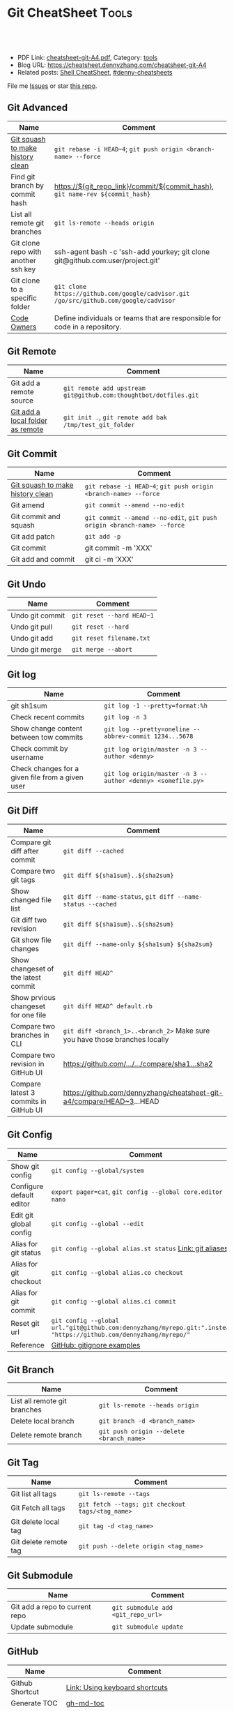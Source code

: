 * Git CheatSheet                                                      :Tools:
:PROPERTIES:
:type:     tool
:export_file_name: cheatsheet-git-A4.pdf
:END:

#+BEGIN_HTML
<a href="https://github.com/dennyzhang/cheatsheet-git-A4"><img align="right" width="200" height="183" src="https://www.dennyzhang.com/wp-content/uploads/denny/watermark/github.png" /></a>
<div id="the whole thing" style="overflow: hidden;">
<div style="float: left; padding: 5px"> <a href="https://www.linkedin.com/in/dennyzhang001"><img src="https://www.dennyzhang.com/wp-content/uploads/sns/linkedin.png" alt="linkedin" /></a></div>
<div style="float: left; padding: 5px"><a href="https://github.com/dennyzhang"><img src="https://www.dennyzhang.com/wp-content/uploads/sns/github.png" alt="github" /></a></div>
<div style="float: left; padding: 5px"><a href="https://www.dennyzhang.com/slack" target="_blank" rel="nofollow"><img src="https://www.dennyzhang.com/wp-content/uploads/sns/slack.png" alt="slack"/></a></div>
</div>

<br/><br/>
<a href="http://makeapullrequest.com" target="_blank" rel="nofollow"><img src="https://img.shields.io/badge/PRs-welcome-brightgreen.svg" alt="PRs Welcome"/></a>
#+END_HTML

- PDF Link: [[https://github.com/dennyzhang/cheatsheet-git-A4/blob/master/cheatsheet-git-A4.pdf][cheatsheet-git-A4.pdf]], Category: [[https://cheatsheet.dennyzhang.com/category/tools/][tools]]
- Blog URL: https://cheatsheet.dennyzhang.com/cheatsheet-git-A4
- Related posts: [[https://cheatsheet.dennyzhang.com/cheatsheet-shell-A4][Shell CheatSheet]], [[https://github.com/topics/denny-cheatsheets][#denny-cheatsheets]]

File me [[https://github.com/dennyzhang/cheatsheet-git-A4/issues][Issues]] or star [[https://github.com/dennyzhang/cheatsheet-git-A4][this repo]].
** Git Advanced
| Name                                | Comment                                                                               |
|-------------------------------------+---------------------------------------------------------------------------------------|
| [[https://github.com/todotxt/todo.txt-android/wiki/Squash-All-Commits-Related-to-a-Single-Issue-into-a-Single-Commit][Git squash to make history clean]]    | =git rebase -i HEAD~4=; =git push origin <branch-name> --force=                       |
| Find git branch by commit hash      | https://${git_repo_link}/commit/${commit_hash}, =git name-rev ${commit_hash}=         |
| List all remote git branches        | =git ls-remote --heads origin=                                                        |
| Git clone repo with another ssh key | ssh-agent bash -c 'ssh-add yourkey; git clone git@github.com:user/project.git'        |
| Git clone to a specific folder      | =git clone https://github.com/google/cadvisor.git /go/src/github.com/google/cadvisor= |
| [[https://docs.gitlab.com/ee/user/project/code_owners.html][Code Owners]]                         | Define individuals or teams that are responsible for code in a repository.            |

** Git Remote
| Name                             | Comment                                                          |
|----------------------------------+------------------------------------------------------------------|
| Git add a remote source          | =git remote add upstream git@github.com:thoughtbot/dotfiles.git= |
| [[https://stackoverflow.com/questions/10603671/how-to-add-a-local-repo-and-treat-it-as-a-remote-repo][Git add a local folder as remote]] | =git init .=, =git remote add bak /tmp/test_git_folder=          |

** Git Commit
| Name                             | Comment                                                                 |
|----------------------------------+-------------------------------------------------------------------------|
| [[https://github.com/todotxt/todo.txt-android/wiki/Squash-All-Commits-Related-to-a-Single-Issue-into-a-Single-Commit][Git squash to make history clean]] | =git rebase -i HEAD~4=; =git push origin <branch-name> --force=         |
| Git amend                        | =git commit --amend --no-edit=                                          |
| Git commit and squash            | =git commit --amend --no-edit=, =git push origin <branch-name> --force= |
| Git add patch                    | =git add -p=                                                            |
| Git commit                       | git commit -m 'XXX'                                                     |
| Git add and commit               | git ci -m 'XXX'                                                         |

[[https://cheatsheet.dennyzhang.com/cheatsheet-git-A4][https://raw.githubusercontent.com/dennyzhang/cheatsheet-git-A4/master/git-concept.png]]
** Git Undo
| Name            | Comment                   |
|-----------------+---------------------------|
| Undo git commit | =git reset --hard HEAD~1= |
| Undo git pull   | =git reset --hard=        |
| Undo git add    | =git reset filename.txt=  |
| Undo git merge  | =git merge --abort=       |
** Git log
| Name                                             | Comment                                                     |
|--------------------------------------------------+-------------------------------------------------------------|
| git sh1sum                                       | =git log -1 --pretty=format:%h=                             |
| Check recent commits                             | =git log -n 3=                                              |
| Show change content between tow commits          | =git log --pretty=oneline --abbrev-commit 1234...5678=      |
| Check commit by username                         | =git log origin/master -n 3 --author <denny>=               |
| Check changes for a given file from a given user | =git log origin/master -n 3 --author <denny> <somefile.py>= |
** Git Diff
| Name                                  | Comment                                                                     |
|---------------------------------------+-----------------------------------------------------------------------------|
| Compare git diff after commit         | =git diff --cached=                                                         |
| Compare two git tags                  | =git diff ${sha1sum}..${sha2sum}=                                           |
| Show changed file list                | =git diff --name-status=, =git diff --name-status --cached=                 |
| Git diff two revision                 | =git diff ${sha1sum}..${sha2sum}=                                           |
| Git show file changes                 | =git diff --name-only ${sha1sum} ${sha2sum}=                                |
| Show changeset of the latest commit   | =git diff HEAD^=                                                            |
| Show prvious changeset for one file   | =git diff HEAD^ default.rb=                                                 |
| Compare two branches in CLI           | =git diff <branch_1>..<branch_2>= Make sure you have those branches locally |
| Compare two revision in GitHub UI     | [[https://www.dennyzhang.com/github_wiki#sec-1-4][https://github.com/.../.../compare/sha1...sha2]]                              |
| Compare latest 3 commits in GitHub UI | https://github.com/dennyzhang/cheatsheet-git-a4/compare/HEAD~3...HEAD       |
#+BEGIN_HTML
<a href="https://cheatsheet.dennyzhang.com"><img align="right" width="185" height="37" src="https://raw.githubusercontent.com/dennyzhang/cheatsheet.dennyzhang.com/master/images/cheatsheet_dns.png"></a>
#+END_HTML
** Git Config
| Name                     | Comment                                                                                                             |
|--------------------------+---------------------------------------------------------------------------------------------------------------------|
| Show git config          | =git config --global/system=                                                                                        |
| Configure default editor | =export pager=cat=, =git config --global core.editor nano=                                                          |
| Edit git global config   | =git config --global --edit=                                                                                        |
| Alias for git status     | =git config --global alias.st status= [[https://git-scm.com/book/en/v2/Git-Basics-Git-Aliases][Link: git aliases]]                                                             |
| Alias for git checkout   | =git config --global alias.co checkout=                                                                             |
| Alias for git commit     | =git config --global alias.ci commit=                                                                               |
| Reset git url            | =git config --global url."git@github.com:dennyzhang/myrepo.git:".insteadOf "https://github.com/dennyzhang/myrepo/"= |
| Reference                | [[https://github.com/github/gitignore][GitHub: gitignore examples]]                                                                                          |
** Git Branch
| Name                         | Comment                                  |
|------------------------------+------------------------------------------|
| List all remote git branches | =git ls-remote --heads origin=           |
| Delete local branch          | =git branch -d <branch_name>=            |
| Delete remote branch         | =git push origin --delete <branch_name>= |
** Git Tag
| Name                  | Comment                                          |
|-----------------------+--------------------------------------------------|
| Git list all tags     | =git ls-remote --tags=                           |
| Git Fetch all tags    | =git fetch --tags; git checkout tags/<tag_name>= |
| Git delete local tag  | =git tag -d <tag_name>=                          |
| Git delete remote tag | =git push --delete origin <tag_name>=            |
** Git Submodule
| Name                           | Comment                            |
|--------------------------------+------------------------------------|
| Git add a repo to current repo | =git submodule add <git_repo_url>= |
| Update submodule               | =git submodule update=             |
** GitHub
| Name            | Comment                                                       |
|-----------------+---------------------------------------------------------------|
| Github Shortcut | [[https://help.github.com/articles/using-keyboard-shortcuts][Link: Using keyboard shortcuts]]                                |
| Generate TOC    | [[https://www.dennyzhang.com/github_wiki#sec-1-2][gh-md-toc]]                                                     |
| Reference       | [[https://www.dennyzhang.com/github_wiki#sec-1-3][link: generate link for code block]], [[https://www.dennyzhang.com/github_wiki#sec-1-1][link: git clone wiki repo]] |
** More Resources
https://github.com/git-tips/tips

License: Code is licensed under [[https://www.dennyzhang.com/wp-content/mit_license.txt][MIT License]].

#+BEGIN_HTML
<a href="https://cheatsheet.dennyzhang.com"><img align="right" width="201" height="268" src="https://raw.githubusercontent.com/USDevOps/mywechat-slack-group/master/images/denny_201706.png"></a>
<a href="https://cheatsheet.dennyzhang.com"><img align="right" src="https://raw.githubusercontent.com/dennyzhang/cheatsheet.dennyzhang.com/master/images/cheatsheet_dns.png"></a>

<a href="https://www.linkedin.com/in/dennyzhang001"><img align="bottom" src="https://www.dennyzhang.com/wp-content/uploads/sns/linkedin.png" alt="linkedin" /></a>
<a href="https://github.com/dennyzhang"><img align="bottom"src="https://www.dennyzhang.com/wp-content/uploads/sns/github.png" alt="github" /></a>
<a href="https://www.dennyzhang.com/slack" target="_blank" rel="nofollow"><img align="bottom" src="https://www.dennyzhang.com/wp-content/uploads/sns/slack.png" alt="slack"/></a>
#+END_HTML
* org-mode configuration                                           :noexport:
#+STARTUP: overview customtime noalign logdone showall
#+DESCRIPTION:
#+KEYWORDS:
#+LATEX_HEADER: \usepackage[margin=0.6in]{geometry}
#+LaTeX_CLASS_OPTIONS: [8pt]
#+LATEX_HEADER: \usepackage[english]{babel}
#+LATEX_HEADER: \usepackage{lastpage}
#+LATEX_HEADER: \usepackage{fancyhdr}
#+LATEX_HEADER: \pagestyle{fancy}
#+LATEX_HEADER: \fancyhf{}
#+LATEX_HEADER: \rhead{Updated: \today}
#+LATEX_HEADER: \rfoot{\thepage\ of \pageref{LastPage}}
#+LATEX_HEADER: \lfoot{\href{https://github.com/dennyzhang/cheatsheet-git-A4}{GitHub: https://github.com/dennyzhang/cheatsheet-git-A4}}
#+LATEX_HEADER: \lhead{\href{https://cheatsheet.dennyzhang.com/cheatsheet-git-A4}{Blog URL: https://cheatsheet.dennyzhang.com/cheatsheet-git-A4}}
#+AUTHOR: Denny Zhang
#+EMAIL:  denny@dennyzhang.com
#+TAGS: noexport(n)
#+PRIORITIES: A D C
#+OPTIONS:   H:3 num:t toc:nil \n:nil @:t ::t |:t ^:t -:t f:t *:t <:t
#+OPTIONS:   TeX:t LaTeX:nil skip:nil d:nil todo:t pri:nil tags:not-in-toc
#+EXPORT_EXCLUDE_TAGS: exclude noexport
#+SEQ_TODO: TODO HALF ASSIGN | DONE BYPASS DELEGATE CANCELED DEFERRED
#+LINK_UP:
#+LINK_HOME:
* #  --8<-------------------------- separator ------------------------>8-- :noexport:
* DONE Github coveralls support traivs.ci python project           :noexport:
  CLOSED: [2017-09-13 Wed 16:56]
https://coveralls.zendesk.com/hc/en-us/articles/201342869-Python
http://levibostian.com/blog/python-code-coverage-and-coveralls-io/
https://github.com/coveralls-clients/coveralls-python
https://earldouglas.com/posts/python-ci.html
http://blog.pythonity.com/coveralls-with-travis-ci-tox-pytest.html
https://vevurka.github.io/dsp17/git/quality/django/python/travis_ci_frisor/
http://levibostian.com/blog/python-code-coverage-and-coveralls-io/
#+BEGIN_EXAMPLE
Coveralls

Coveralls is a hosted analysis tool, providing statistics about your code coverage.

Configuring your Travis CI build to send results to Coveralls always follows the same pattern:

Add your repository to Coveralls.
Configure your build to install the Coveralls library for the programming language you're using.
Add Coveralls to your test suite.
If you're using Travis CI for private repos, add service_name: travis-pro to your .coveralls.yml.
We'll show you how to do this for Ruby in the following example.
#+END_EXAMPLE
* DONE github: integrate docker auto build with dockerfile         :noexport:
  CLOSED: [2017-09-13 Wed 18:49]
https://hub.docker.com/r/niccokunzmann/dockerhub-build-status-image/
https://github.com/badges/shields/issues/886
* git                                           :noexport:IMPORTANT:Personal:
| Item                          | Comment                                                        |
|-------------------------------+----------------------------------------------------------------|
| man 7 gittutorial             | man page for git tutorial                                      |
| gitk                          | git repository browser; sudo apt-get install gitk              |
| github保存密码                | git config remote.origin.url git@github.com:xiaozibao/test.git |
| git change url of remote repo | git remote set-url origin git://new.url.here                   |

- command list
| Item                                | Comment                                                         |
|-------------------------------------+-----------------------------------------------------------------|
| 撤销本地修改                        | git checkout dirname *.txt                                      |
| 撤销最近一次提交　                  | git revert --no-commit head                                     |
| git revert last change              | git reset --soft HEAD^                                          |
| revert a faulty branch merge        | 789a4e8a3b436050082db5747762158aaca00a27                        |
|-------------------------------------+-----------------------------------------------------------------|
| 创建一个本地branch                  | git branch denny                                                |
| 删除一个本地branch                  | git branch -d denny                                             |
| 把本地新创建的branch push到server   | git push origin <branchname>                                    |
| 删除server一个branch                | git push origin --delete <branchName>                           |
| 合并branch                          | git merge <branchname>                                          |
| 查看某个check-in的修改              | git diff  ed3563a9538a183cb1e545458691ea6f626db898              |
| git checkout file of given revision | git checkout 4d1c375e281627a7ea45b0b3abad08af51927851 server.py |

- git branch
| git                          | svn                            | comment                               |
|------------------------------+--------------------------------+---------------------------------------|
| git branch branch            | svn copy http://... http://... | BRANCHING                             |
| git checkout branch          | svn switch http://...          |                                       |
| git branch                   | svn list http://.../           |                                       |
| git checkout rev             | svn update -r rev              |                                       |
| git checkout prevbranch      | svn update                     |                                       |
| git checkout path            |                                | Restore a file from the last revision |
| git merge branch             |                                |                                       |
| git push -u origin dev       |                                | push a local branch to server         |

- git & svn
| git                                            | svn                            | Comment                               |
|------------------------------------------------+--------------------------------+---------------------------------------|
| git show HEAD~2                                |                                |                                       |
| git clone url                                  | svn checkout url               |                                       |
| git pull                                       | svn update                     |                                       |
| git tag -a sandbox-v2 -m "sandbox v2"          | svn copy http://... http://... |                                       |
| git tag -l                                     | svn list http://.../           | list local tags                       |
| git push --tags                                |                                | push tag                              |
| git show tag                                   | svn log --limit 1 http://...   |                                       |
| git init                                       |                                | initialize the repository             |
| git add .                                      |                                | add all files under current directory |
| git show rev:path/to/file                      |                                |                                       |
| git blame path/to/file                         |                                |                                       |
| git diff rev path                              | svn diff -rrev path            |                                       |
** TODO git clone出来的,没有branch list
** TODO 生成补丁（patch）,把补丁发送给主开发者
** TODO git misc stuff                                             :noexport:
*** TODO git svn fetch failed
**** console shot                                                  :noexport:
#+BEGIN_EXAMPLE
Item is not readable: Item is not readable at /usr/lib/git-core/git-svn line 1702
#+END_EXAMPLE
*** TODO git generate diff in svn format                 :IMPORTANT:noexport:
**** email from Ming
#+BEGIN_EXAMPLE
Hang already used pos-review to generate RB request from git diff. Hang, can you give us your experience on this?
Thanks,
Jason
From: Zhang, Denny
Sent: Wednesday, March 24, 2010 10:13 AM
To: Zhang, Ming
Cc: Chen, Jason (CIG); Zhou, Hang; Shen, Lizhong
Subject: RE: generate diff from git for RB
Hi Ming
Hope the following solve your problem.
# Problem: Reviewboard are expecting \t after filename.
The diff format of svn conform to the rule, while git diff format violate.
http://code.google.com/p/reviewboard/source/browse/trunk/reviewboard/diffviewer/parser.py?r=1361\\
How reviewword parse
Sample of git diff format:
,-----------
| diff --git a/src/mgmt/pylib/mauiverify b/src/mgmt/pylib/mauiverify
| old mode 100644
| new mode 100755
| index a9eb2e0..0702120
| --- a/src/mgmt/pylib/mauiverify
| +++ b/src/mgmt/pylib/mauiverify
`-----------
Sample of SVN diff format:
,-----------
| Index: mauiverify
| ===================================================================
| --- mauiverify (revision 49747)
| +++ mauiverify (working copy)
| @@ -25,12 +25,6 @@
| import random
| import string
| import pdb
`-----------
# Solution: a shell script to convert git format to diff format
- Add a script of git-svn-diff to the $PATH(Show in the attachment).
## Add the alias to the git configuration
[alias]
 svn-diff=!git-svn-diff
## Generate diff by: git svn-diff
http://www.mail-archive.com/trafficserver-dev@incubator.apache.org/msg00864.html\\
git-svn diff
http://stackoverflow.com/questions/708202/git-format-patch-to-be-svn-compatable\\
Git format-patch to be svn compatable?
Thanks,
Denny
-----Original Message-----
From: Zhang, Ming
Sent: 2010年3月24日 3:26
To: Chen, Jason (CIG)
Cc: Zhang, Denny; Zhou, Hang; Shen, Lizhong
Subject: generate diff from git for RB
Hi All
Try to seek some idea, I tried to generate diff for RB but always get error like 'No valid separator after the filename was found in the diff header'. Did a quick check and could not find solution. Wonder if your guys have workaround? Thanks!
Best Regards
- Ming Zhang
CIG, EMC Corporation
Thanks & Regards,
Denny Zhang
CIG Maui Sysmgmt Team
EMC ShangHai R&D -- Software Engineer
Tel: 86-21-60951100(2273)
Email: Zhang_Denny@emc.com
EMC²
Where information lives......
#+END_EXAMPLE
*** TODO generate diff from git for ReviewBoard
**** email from Hang
#+BEGIN_EXAMPLE
reviewboard support git-svn usage natively, its developers also use the same way. The discussion is available at.
http://groups.google.com/group/reviewboard/browse_thread/thread/3423e2c8f71c5c3a?pli=1\\
Main steps:
(1) configure git, add rb address into .git/config
[reviewboard]
url = http://10.32.171.184
(2) use post-review with "--parent=<git-branch>"
You could also use the following options:
--guess-summary
--guess-description
Then post-review will try to guess summary and description from git log.
Thanks,
Hang
#+END_EXAMPLE
*** TODO Install git in redhat
**** TODO install by yum
- install zlib-devel openssl-devel perl cpio expat-devel gettext-devel curl
- yum install git-core
**** TODO install by configure/make/make install
#+begin_example
wget http://kernel.org/pub/software/scm/git/git-1.6.5.7.tar.gz && tar zxvf git-1.6.5.7.tar.gz && cd git-1.6.5.7
./configure --prefix=/usr/local/git
make install install-doc install-html
/usr/local/git/bin/git --version #显示: git version 1.6.5.7
将git加入系统PATH
,-----------
| vim /etc/profile #加入下面一行
| export PATH=$PATH:/usr/local/git/bin
| source /etc/profile
`-----------
#+end_example
**** useful link
http://www.weekface.info/2010/01/03/linux-git-install\\
Linux实做之Git分布式版本控制系统(安装git)
*** TODO Switch google code from svn to git
**** useful link
http://code.google.com/p/support/wiki/ImportingFromGit\\
ImportingFromGit
http://hi.baidu.com/hunnon/blog/item/8a7b9c98e0f41b026f068c04.html\\
在 Google Code 中使用 Git
*** TODO git svn set-tree
git svn set-tree
Reading from stdin...
*** TODO check in git to svn
#+begin_example
$ git svn dcommit
Committing to https://rd-accounting.googlecode.com/svn/trunk ...
Authentication realm: <https://rd-accounting.googlecode.com:443> Google Code Subversion Re
pository
Password for 'filebat.mark':
Authentication realm: <https://rd-accounting.googlecode.com:443> Google Code Subversion Re
pository
Username: filebat.mark
Password for 'filebat.mark':
Authentication realm: <https://rd-accounting.googlecode.com:443> Google Code Subversion Re
pository
Username: filebat.mark
Password for 'filebat.mark':
Authorization failed: MKACTIVITY of '/svn/!svn/act/4b05885e-34b8-11df-b02f-4f7e9a581080':
authorization failed: Could not authenticate to server: rejected Basic challenge (https://
rd-accounting.googlecode.com) at /usr/lib/git-core/git-svn line 3894
#+end_example
*** TODO 如何将一个branch中的内容push到各一个branch               :IMPORTANT:
*** TODO git commit前,如何快捷地查看一个文件的修改
*** TODO 如何比较两个branch中同一个文件的异同
*** TODO Make "git blame" work for svn based repository           :IMPORTANT:
*** TODO Run difftool in git: git difftool [2/3]                  :IMPORTANT:
 http://luhman.org/blog/2009/08/25/git-difftool-and-vimdiff\\
 Git difftool and vimdiff
**** TODO 如何在ntemacs中使用vimdiff
**** DONE 在cygwin中vimdiff打开两个文件后,如何水平移动内容
     CLOSED: [2010-03-21 星期日 01:27]
**** DONE basic configuration
     CLOSED: [2010-03-21 星期日 01:26]
 git config --global diff.tool vimdiff
 git difftool -y
*** TODO side by side code review                   :IMPORTANT:noexport:HARD:
http://xhfamily.com/x/notes/20080819_git-process.html\\
Git and side-by-side code review
**** diff_view.py
#+begin_src python
#!/usr/bin/python
# Take a review directory, like /tmp/20080813_14450,
# 1 read _file.list
# 2 print out a list of files for reviews
# 3 use vimdiff to review the diff
import sys, string, re, os
# vertical filler to make alignment nice; more context is better; I don't use icase, iwhite
vimdiff="vim +\":set nu\" +\":set nospell\" +\":syntax off\" +\":set diffopt=vertical,filler,context:8\""
def Main():
 if (len(sys.argv) != 2 and len(sys.argv) != 3):
 print "%s -l [review directory]"%sys.argv[0]
 sys.exit(1)
 # Get options
 localDiff = False
 needToDeleteDiffDir = False
 reviewDir = ""
 if "-l" == sys.argv[1]:
 localDiff = True
 reviewDir = sys.argv[2]
 else:
 reviewDir = sys.argv[1]
# Untar if needed
 if os.path.isfile(reviewDir):
 os.system("tar zxvf %s -C /tmp"%reviewDir)
 reviewDir = "/tmp/%s"%(os.path.basename(reviewDir)[:-4])
 needToDeleteDiffDir = True
 else:
 assert(os.path.isdir(reviewDir))
# Parse _file.list from reviewDir
 idxFileName = "%s/_file.list"%reviewDir
 if not os.path.isfile(idxFileName):
 print "Cannot find _file.list in the review directory!"
 sys.exit(1)
 f = open(idxFileName)
 prefix = reviewDir
 files = []
 for line in f.readlines():
 files.append(line[:-1])
 f.close()
# Now invoke vimdiff
 i = -1;
 while i < len(files):
 printFiles(files);
 print "Next/Previous/exit(N/p/x/<number>)?"
 input = sys.stdin.readline();
 try:
 i = int(input)
 except:
 if (input.lower() == "x\n"):
 break
 elif (input.lower() == "p\n"):
 i = i - 1
 if i < 0:
 i = 0
 else:
 i += 1
 if not (i >= 0 and i < len(files)):
 break
 file = files[i]
 absFile = "%s/%s"%(prefix, file)
 if localDiff:
 absFile = FindLocalFile(file)
 os.system("%s %s +\":silent diffsplit %s/%s.BASE\" +\":set nonu\""%(vimdiff, absFile, prefix, file))
 if needToDeleteDiffDir:
 os.system("rm -rf %s"%reviewDir)
def FindLocalFile(filename):
 tok = filename.split('/')
 for i in range(len(tok)):
 f = "/".join(tok[i:])
 if os.path.exists(f):
 return f
 assert(0)
def printFiles(files):
 i = 0;
 while i < len(files):
 print "%s [%d]"%(files[i], i)
 i += 1
 return
Main()
#+end_src
**** git_diff_to_review.py
#+begin_src python
#!/usr/bin/python
# called from git diff to:
# 1. make a review directory in /tmp/ using date and parent pid, if not already there
# 2. append file name in /tmp/<data_ppid>/_file.list
# 3. copy the old and new version of the files according to the relative path
import sys, os, datetime
# filler to make alignment nice; more context is better; I don't use icase, iwhite
vimdiff="vim +\":set nu\" +\":syntax off\" +\":set diffopt=vertical,filler,context:8\""
def Main():
 ppid = os.getppid()
 assert(ppid != 0)
 today = datetime.datetime.now().strftime("%Y%m%d")
 dir = "/tmp/%s_%05d"%(today, ppid)
 idxFilePath = "%s/_file.list"%dir
 gitFilePath = sys.argv[1]
 gitOldFilePath = sys.argv[2]
 gitNewFilePath = sys.argv[5]
 copyOldFilePath = "%s/%s.BASE"%(dir, gitFilePath)
 copyNewFilePath = "%s/%s"%(dir, gitFilePath)
 os.system("mkdir -p %s"%dir)
 os.system("touch %s"%idxFilePath)
 idxFile = open(idxFilePath, "a")
 if 0 == idxFile.tell():
 print dir
 idxFile.write("%s\n"%gitFilePath);
 idxFile.close()
#print gitFilePath, gitOldFilePath, gitNewFilePath, copyOldFilePath, copyNewFilePath
 copyFile(gitOldFilePath, copyOldFilePath)
 copyFile(gitNewFilePath, copyNewFilePath)
 return
def copyFile(fromPath, toPath):
 os.system("mkdir -p %s"%os.path.dirname(toPath))
 fromFile = open(fromPath, "r")
 toFile = open(toPath, "w")
 for line in fromFile.readlines():
 toFile.write(line)
 fromFile.close()
 toFile.close()
 return
Main()
#+end_src
**** gr.sh
#+begin_src sh
function gr {
 if [ -z "$1" ]; then
 reviewDir=`GIT_EXTERNAL_DIFF=git_diff_to_review.py git diff`
 elif [ "$1" = "--cached" ]; then
 reviewDir=`GIT_EXTERNAL_DIFF=git_diff_to_review.py git diff --cached`
 else
 reviewDir=`GIT_EXTERNAL_DIFF=git_diff_to_review.py git diff "$1^" "$1"`
 fi
 if [ -d "$reviewDir" ]; then
 theDir=`dirname $reviewDir`
 theBase=`basename $reviewDir`
 pushd "$theDir" >/dev/null
 tar zcf "$theBase.tgz" "$theBase"
 popd >/dev/null
 echo "$reviewDir.tgz"
 rm -rf $reviewDir
 else
 echo "something wrong with $reviewDir"
 fi
}
gr $1
#+end_src
*** TODO git pull . master fail: you are in the middle of a conflicted merge
**** HOW TO RESOLVE CONFLICTS
#+begin_example
HOW TO RESOLVE CONFLICTS
 After seeing a conflict, you can do two things:.sp
 o Decide not to merge. The only clean-ups you need are to reset the index file to the
 HEAD commit to reverse 2. and to clean up working tree changes made by 2. and 3.;
 git-reset --hard can be used for this.
 o Resolve the conflicts. Git will mark the conflicts in the working tree. Edit the
 files into shape and git-add them to the index. Use git-commit to seal the deal.
 You can work through the conflict with a number of tools:.sp
 o Use a mergetool. git mergetool to launch a graphical mergetool which will work you
 through the merge.
 o Look at the diffs. git diff will show a three-way diff, highlighting changes from
 both the HEAD and remote versions.
 o Look at the diffs on their own. git log --merge -p <path> will show diffs first
 for the HEAD version and then the remote version.
 o Look at the originals. git show :1:filename shows the common ancestor, git show
 :2:filename shows the HEAD version and git show :3:filename shows the remote
 version.
#+end_example
*** TODO git pull . master fail: you have not concluded your merge. (MERGE_HEAD exists)
*** ;; -------------------------- separator --------------------------
*** TODO git reset HEAD^: toss your latest commit away completely
*** TODO git commit --amend: amend your latest commit
*** TODO Configure git colors and visualize                       :IMPORTANT:
#+begin_example
# Colors. Git can produce colorful output with some commands; since some people hate colors way more than the rest likes them, by default the colors are turned off. If you would like to have colors in your output:
git config --global color.diff auto
git config --global color.status auto
git config --global color.branch auto
# Visualize. You may find it convenient to watch your repository using the gitk repository as you go.
#+end_example
*** TODO git merge --no-commit branch to review the merge result and then do the commit yourself
*** TODO git log -Sstring shows the commits which add or remove any file data matching string
*** TODO git commit -a -m时, 如何处理不可见字符,例如回车,tab键
*** TODO git apply(patch -p0)
** DONE git diff: warning: terminal is not fully functional
   CLOSED: [2012-01-22 Sun 14:43]
add to /etc/bash.profile

git config --global core.pager ""

或者export PAGER=cat
*** useful link
    http://stackoverflow.com/questions/3952207/how-to-configure-emacs-app-to-use-git-within-shell-for-git-on-osx\\
    How to configure emacs.app to use git within *shell* for git on OSX - Stack Overflow

    http://kerneltrap.com/mailarchive/git/2008/12/17/4443664/thread\\
    Re: git-diff should not fire up $PAGER, period! | KernelTrap
** DONE git clone fail: error: server certificate verification failed
   CLOSED: [2012-11-14 Wed 15:26]
git config --global http.sslVerify false
#+begin_example
denny@denny-Vostro-1014:~/backup/essential/Dropbox/private_data/code$ git clone https://zhangwei@git.dev.ec-ae.net/bnow.git
Cloning into 'bnow'...
error: server certificate verification failed. CAfile: /etc/ssl/certs/ca-certificates.crt CRLfile: none while accessing https://zhangwei@git.dev.ec-ae.net/bnow.git/info/refs
fatal: HTTP request failed
denny@denny-Vostro-1014:~/backup/essential/Dropbox/private_data/code$ git config --global http.sslVerify false
denny@denny-Vostro-1014:~/backup/essential/Dropbox/private_data/code$ git clone https://zhangwei@git.dev.ec-ae.net/bnow.git
Cloning into 'bnow'...
Password for 'https://zhangwei@git.dev.ec-ae.net': 87ac515f138d3e1cc8dd58e6d4dc24a36b52cabd

remote: Counting objects: 1024, done.
remote: Compressing objects: 100% (926/926), done.
remote: Total 1024 (delta 422), reused 490 (delta 63)
Receiving objects: 100% (1024/1024), 1.19 MiB | 1024 KiB/s, done.
Resolving deltas: 100% (422/422), done.
#+end_example
** sample configuration                                            :noexport:
[user]
 name = Zhang, Denny
 email = denny.zhang001@gmail.com
[core]
 repositoryformatversion = 0
 filemode = true
 bare = false
 logallrefupdates = true
 ignorecase = true
 whitespace=fix,-indent-with-non-tab,trailing-space,cr-at-eol
 pager = less -FXRS
[branch "branch-1"]
 remote = master
[color]
 branch = auto
 diff = auto
 status = auto
 ui = true
[color "branch"]
 current = yellow reverse
 local = yellow
 remote = green
[color "diff"]
 meta = yellow bold
 frag = magenta bold
 old = red bold
 new = green bold
 whitespace = red reverse
[color "status"]
 added = yellow
 changed = green
 untracked = cyan
[tool]
 diff = vimdiff
** # --8<-------------------------- separator ------------------------>8--
** TODO Git work with svn
 http://flavio.castelli.name/howto_use_git_with_svn\\
 Howto use Git and svn together
 1. install git and git-svn
 2. create the working dir: mkdir strigi
 3. init your git working dir:
 cd strigi && git-svn init https://svn.kde.org/home/kde/trunk/kdesupport/strigi
 git-svn init command is followed by the address of the svn repository (in this case we point to strigi's repository)
 4. Find a commit regarding the project (you can get it from cia version control). Warning: the command git-log will show project's history starting from this revision.
 5. Perform the command git-svn fetch -rREVISION
 Where REVISION is the number obtained before.
 6. Update your working dir: git-svn rebase
;; -------------------------- separator --------------------------
http://www.viget.com/extend/effectively-using-git-with-subversion/\\
Effectively Using Git With Subversion
** useful link                                                    :IMPORTANT:
 http://git.or.cz/course/svn.html\\
 Git - SVN Crash Course
 http://flavio.castelli.name/howto_use_git_with_svn\\
 Howto use Git and svn together
 http://baike.baidu.com/view/1531489.htm?fr=ala0_1\\
 GIT
 http://www.cnblogs.com/1-2-3/archive/2010/07/18/git-commands.html
** DONE In eshell-mode of emacs, git commit can't open editor     :IMPORTANT:
   CLOSED: [2010-03-19 星期五 23:46]
使用-m选项直接给出message, 或使用-f选项给一个文件名

If you don't pass any -m parameter or pass the -e parameter, your
favorite $EDITOR will get run and you can compose your commit message
there, just as with Subversion.

git commit -a -m "This is another test"
*** consoleshot                                                    :noexport:
#+BEGIN_EXAMPLE
git commit -a
error: Terminal is dumb but no VISUAL nor EDITOR defined.
Please supply the message using either -m or -F option.
#+END_EXAMPLE
** DONE git show rev:path/to/file
   CLOSED: [2010-03-19 星期五 23:56]
*** consoleshot                                                    :noexport:
#+BEGIN_EXAMPLE
   #+BEGIN_EXAMPLE
git show 389fef009868695330c2d214df49c1ea6490111a
commit 389fef009868695330c2d214df49c1ea6490111a
Author: zhangd1 <zhangd1@CNRDZHANGD1L1C.corp.emc.com>
Date: Fri Mar 19 23:52:57 2010 +0800
 Test for verbose mode
diff --git a/beta.el b/beta.el
index 771288b..5adaa4d 100644
--- a/beta.el
+++ b/beta.el
@@ -1,6 +1,5 @@
 ;; here is a test, another change
 (defun open-buffer-path2 ()
-
 )
 (defun open-buffer-path ()
 ;;Run explorer on the directory of the current buffer.
d:/temp/git/dryrun $

   #+END_EXAMPLE
#+END_EXAMPLE
** DONE We can refer to latest revision by HEAD, its parent as HEAD^^ or HEAD~2. :IMPORTANT:
   CLOSED: [2010-03-20 星期六 00:42]
** DONE git diff rev path(svn diff -rrev path)
   CLOSED: [2010-03-20 星期六 00:47]
To get a diff with an specific revision and path
** DONE Configure git colors                                      :IMPORTANT:
   CLOSED: [2010-03-21 星期日 01:07]
# Colors. Git can produce colorful output with some commands; since some people hate colors way more than the rest likes them, by default the colors are turned off. If you would like to have colors in your output:
git config --global color.diff auto
git config --global color.status auto
git config --global color.branch auto
;; -------------------------- separator --------------------------
http://jblevins.org/log/tools/git-colors\\
Git Colors
[color]
 branch = auto
 diff = auto
 status = auto
[color "branch"]
 current = yellow reverse
 local = yellow
 remote = green
[color "diff"]
 meta = yellow bold
 frag = magenta bold
 old = red bold
 new = green bold
[color "status"]
 added = yellow
 changed = green
 untracked = cyan
** DONE customize configuration template                          :IMPORTANT:
   CLOSED: [2010-03-21 星期日 10:58]
http://xhfamily.com/x/notes/20080819_git-process.html\\
# in .gitconfig
[commit]
 template = /path/to/.git.commit.template
# in .git.commit.template
put your commit message title
put your commit message details
testing done:
reviewers:
** DONE 如何列出两个branch的不同的地方: git diff $branch-name beta.el :IMPORTANT:
   CLOSED: [2010-03-21 星期日 11:15]
** DONE Try git and review board                                   :noexport:
   CLOSED: [2010-03-21 星期日 19:08]
*** good for git
- get different branches from various release
- search for various check-in
- check in to local, once the remote server is not accessible
*** vimdiff
 Here are simple steps about how to view diff in "vimdiff" manner when input "git diff":
 http://technotales.wordpress.com/2009/05/17/git-diff-with-vimdiff/\\
*** email 3
#+BEGIN_EXAMPLE
Hi All,
Right now we can support to use CLI to upload review request instead of using GUI which would be more efficient. This will speed up your review request creation. Please take a look at below wiki on the details and let me know if you have any question.
http://tvg01.lss.emc.com/mediawiki/index.php/Effective_Code_Review_by_using_ReviewBoard#For_code_submitter_-_CLI_create_review_request\\
The quick step to use this CLI is:
1. Install RBtools (post-review) package
2. Create your own reviewboard configuration ($HOME/.reviewboardrc)
3. Create patch file after bug fixing
4. Create review request by using post-review
Thanks,
Jason
From: Chen, Jason (CIG)
Sent: Thursday, March 04, 2010 10:40 PM
To: Zhang, Ming; Yin, Caihua; Zhou, Hang; Zhang, Denny; Feng, Longda; Shen, Lizhong
Cc: Zhao, Yubo; Kang, Sukwoo
Subject: RE: Review board general process and user guide wiki.
Right now we only support upload diff from GUI. I will learn to provide a CLI tool for us to easily upload the patch review without access GUI. I know we are all developers... ;)
Btw, git format patch is not supported at this time. I will also dig more into RB to have a check. I will update wiki about our on-going status on the improvements.
Thanks,
Jason
From: Zhang, Ming
Sent: Thursday, March 04, 2010 10:24 PM
To: Chen, Jason (CIG); Yin, Caihua; Zhou, Hang; Zhang, Denny; Feng, Longda; Shen, Lizhong
Cc: Zhao, Yubo; Kang, Sukwoo
Subject: RE: Review board general process and user guide wiki.
thanks a lot. it looks great to me.
how we upload today? if we can export the server as NFS and thus every developer just need to copy, or svn diff > foo://bar/x.diff, then it is a small work for coder.
________________________________________
From: Chen, Jason (CIG)
Sent: Thursday, March 04, 2010 3:06 AM
To: Yin, Caihua; Zhou, Hang; Zhang, Denny; Feng, Longda; Shen, Lizhong
Cc: Zhao, Yubo; Zhang, Ming; Kang, Sukwoo
Subject: Review board general process and user guide wiki.
Hi all,
I have drafted one wiki page about how to use Review Board for our bug fixing review or other code review. We can try to use this during our 1.3.1 bug fixing process and see whether it can improve our review efficiency and quality. The purpose is to help all of us for a better code review approach rather than using email.
https://tvg01.lss.emc.com/mediawiki/index.php/Effective_Code_Review_by_using_ReviewBoard
This wiki has contained all our necessary information and still under construction. I will update it with more information in following days.
Without doubt, there always have improvement areas we need to refine during daily use. Please send me your feedbacks or directly modify wiki page in the future improvement sections. I appreciate for your any suggestions.
Thanks,
Jason
#+END_EXAMPLE
*** email 1
#+BEGIN_EXAMPLE
Hello all,
As time limited, I can only show you basic usage for reviewboard. Here is the reviewboard server IP which you can play around. You can register one user with your account name.
http://10.32.171.184/\\
If we feel there need more training, I can open another session for this. In the mean time, I will put the usage and instructions into wiki page.
Feel free to let me know if you have any question or issues when use review board.
Thanks,
Jason
-----Original Appointment-----
From: Shen, Lizhong
Sent: Thursday, February 04, 2010 12:46 PM
To: Shen, Lizhong; Zhao, Yubo; Chen, Jason (CIG); Zhang, Denny; Zhou, Hang; Yin, Caihua; Feng, Longda
Subject: Code review process discussion
When: Thursday, February 04, 2010 2:00 PM-3:00 PM (GMT+08:00) Beijing, Chongqing, Hong Kong, Urumqi.
Where: 蓬莱 (Fantasyland)(2F)
Change:
1. postpone the meeting to 14:00~15:00 since Yubo will be in office about 2:00PM
Agenda:
1. Brief introduction of Git (Lizhong)
2. How to leverage Git to review code (lizhong)
3. Reviewboard introduction (Jason)
#+END_EXAMPLE
*** email 2
#+BEGIN_EXAMPLE
I agree. Git looks cool and powerful for developer if can master it very well while RB is more user friendly and easy to use.
P.S. RB can support git but I haven't tried this before. You can have a try on this. I will send out the detail instructions later about setup and manage.
Thanks,
Jason
From: Shen, Lizhong [mailto:Shen_lizhong@emc.com]
Sent: Thursday, February 04, 2010 3:45 PM
To: Chen, Jason (CIG)
Cc: Zhao, Yubo; Zhang, Denny; Zhou, Hang; Yin, Caihua; Feng, Longda
Subject: RE: Code review process discussion
Hi all,
 Here is the wiki page for git: https://tvg01.lss.emc.com/mediawiki/index.php/Run_git_in_cig
 I think both RB and Git have their own advantage for code view. If RB could support Git well, that would be nice.
Thanks!
Lizhong, Shen
GIG/Atmos
8621 60951100 ext 2272
-----Original Message-----
From: Chen, Jason (CIG) <Chen_Jason@emc.com>
To: Shen, Lizhong <Shen_Lizhong@emc.com>, Zhao, Yubo <Zhao_Yubo@emc.com>, Zhang, Denny <Zhang_Denny@emc.com>, Zhou, Hang <Zhou_Hang@emc.com>, Yin, Caihua <Yin_Caihua@emc.com>, Feng, Longda <Feng_Longda@emc.com>
Subject: RE: Code review process discussion
Date: Thu, 4 Feb 2010 02:39:59 -0500
Hello all,
As time limited, I can only show you basic usage for reviewboard. Here is the reviewboard server IP which you can play around. You can register one user with your account name.
http://10.32.171.184/\\
If we feel there need more training, I can open another session for this. In the mean time, I will put the usage and instructions into wiki page.
Feel free to let me know if you have any question or issues when use review board.
Thanks,
Jason
-----Original Appointment-----
From: Shen, Lizhong
Sent: Thursday, February 04, 2010 12:46 PM
To: Shen, Lizhong; Zhao, Yubo; Chen, Jason (CIG); Zhang, Denny; Zhou, Hang; Yin, Caihua; Feng, Longda
Subject: Code review process discussion
When: Thursday, February 04, 2010 2:00 PM-3:00 PM (GMT+08:00) Beijing, Chongqing, Hong Kong, Urumqi.
Where: 蓬莱 (Fantasyland)(2F)
Change:
1. postpone the meeting to 14:00~15:00 since Yubo will be in office about 2:00PM
Agenda:
1. Brief introduction of Git (Lizhong)
2. How to leverage Git to review code (lizhong)
3. Reviewboard introduction (Jason)
#+END_EXAMPLE
** TODO Try git in emacs
  git commit -a -m "Schedule backup"; git svn dcommit
*** TODO Try magit in emacs
  http://zagadka.vm.bytemark.co.uk/magit/magit.html\\
  magit manual
  | Key | Binding                        |
  |-----+--------------------------------|
  | $   | magit-display-process          |
  | !   | magit-shell-command            |
  | G   | magit-refresh-all              |
  | ?   | magit-describe-item            |
  | d   | magit-diff-working-tree        |
  | V   | magit-show-branches            |
  | X   | magit-reset-working-tree       |
  | b   | magit-checkout                 |
  | e   | magit-interactive-resolve-item |
  | l   | magit-log                      |
  |-----+--------------------------------|
  | M-1 | magit-show-level-1-all         |
  | M-2 | magit-show-level-2-all         |
  | M-3 | magit-show-level-3-all         |
  | M-4 | magit-show-level-4-all         |
  mo-git-blame-current
*** TODO customize check-in template in magit                     :IMPORTANT:
*** TODO Magit Cheatsheet
  http://daemianmack.com/magit-cheatsheet.html\\
  Magit Cheatsheet
*** ;; -------------------------- separator --------------------------
*** TODO "git push origin master" fail: 'master' does not appear to be a git repository
  $ git --no-pager push -v master branch-1
  Pushing to master
  fatal: 'master' does not appear to be a git repository
  fatal: The remote end hung up unexpectedly
  Git exited abnormally with code 128.
**** useful link
  http://stackoverflow.com/questions/922210/unable-to-git-push-master-to-github\\
  Unable to Git-push master to Github
*** TODO git push master fail: ambiguous argument 'HEAD..master/branch-1'
  Unpulled commits:
  fatal: ambiguous argument 'HEAD..master/branch-1': unknown revision or path not in the working tree.
  Use '--' to separate paths from revisions
*** TODO Work with Git from emacs
  http://alexott.net/en/writings/emacs-vcs/EmacsGit.html\\
  Work with Git from emacs
  http://www.michael-hammer.at/blog/emacs_git/\\
  Using Git with Emacs
  http://www.emacswiki.org/emacs/Git\\
  Git
*** done
**** DONE git blame, with the help of third party mo-git-blame
     CLOSED: [2010-03-21 星期日 12:05]
  http://www.bunkus.org/blog/2009/10/an-interactive-iterative-git-blame-mode-for-emacs/\\
  An interactive, iterative 'git blame' mode for Emacs
** # --8<-------------------------- separator ------------------------>8--
** HALF git pull不太像svn up, 并没有拉回被删除的文件, 应该用git checkout ./smarty的类似命令
   /sshx:root@192.168.51.102:/opt/local/bnow/bnow/priv/web

   drwxr-xr-x 4 root root 4.0K Nov 28 11:28 smarty
   drwxr-xr-x 2 root root 4.0K Nov 28 11:28 smarty_plugins
** TODO git提交,但不产生新的提交历史记录
** DONE [#A] git push失败                                         :IMPORTANT:
   CLOSED: [2013-02-25 Mon 17:07]
export $DISPLAY
unset SSH_ASKPASS

https://github.com/nlplab/brat/wiki/Installation
This is due to SSH_ASKPASS being set to use gnome-ssh-askpass, see the
discussion here. Just unset SSH_ASKPASS or set it to an empty string
and you will be prompted for your password without the need for a
GUI. Another fun note, on HTTPS you will receive a SSL certificate and
old machines won't carry all the modern ones. To disable this prefix
your git command with env GIT_SSL_NO_VERIFY=true, which of course
isn't safe but works. For more SSH issues, see here.

#+begin_example
[root@localhost circle_storage]# git push

(gnome-ssh-askpass:20840): Gtk-WARNING **: cannot open display:
#+end_example
** DONE [#A] github保存密码: ssh                                  :IMPORTANT:
   CLOSED: [2013-02-05 Tue 11:44]
https://help.github.com/categories/56/articles
git config --global user.name dennyzhang

git remote set-url origin https://dennyzhang:filebat1@github.com/pomelo422/xiaozibao.git
git push --repo https://dennyzhang:filebat1@github.com/pomelo422/xiaozibao.git
#+begin_example
denny@denny-Vostro-1014:~/backup/essential/Dropbox/private_data$ git clone git@github.com:pomelo422/xiaozibao.git xiaozibao2
Cloning into 'xiaozibao2'...
Permission denied (publickey).
fatal: The remote end hung up unexpectedly
denny@denny-Vostro-1014:~/backup/essential/Dropbox/private_data$
#+end_example
** DONE git pull fail: export GIT_SSL_NO_VERIFY=true
   CLOSED: [2013-06-14 Fri 16:39]
git config --global http.sslVerify false
https://help.github.com/articles/error-ssl-certificate-problem-verify-that-the-ca-cert-is-ok
http://stackoverflow.com/questions/3777075/ssl-certificate-rejected-trying-to-access-github-over-https-behind-firewall
#+begin_example
/sshx:root@192.168.65.204: #$ git pull
error: SSL certificate problem, verify that the CA cert is OK. Details:
error:14090086:SSL routines:SSL3_GET_SERVER_CERTIFICATE:certificate verify failed while accessing https://git.ishopex.cn/zhangwei/event_trigger.git/info/refs

fatal: HTTP request failed

/sshx:root@192.168.65.204: #$ git config -l
core.repositoryformatversion=0
core.filemode=true
core.bare=false
core.logallrefupdates=true
remote.origin.fetch=+refs/heads/*:refs/remotes/origin/*
remote.origin.url=https://git.ishopex.cn/zhangwei/event_trigger.git
branch.master.remote=origin
branch.master.merge=refs/heads/master
#+end_example
** DONE mac git review
   CLOSED: [2013-08-23 Fri 18:25]
#+begin_example
   sudo -l
   curl http://python-distribute.org/distribute_setup.py | sudo python

  curl http://pypi.python.org/packages/source/g/git-review/git-review-1.17.tar.gz > git-review.tar.gz
   tar zxvf git-review.tar.gz
   cd git-review-1.17
   sudo python setup.py install

#+end_example
http://www.mediawiki.org/wiki/Gerrit/git-review
http://wikimania2012.wikimedia.org/wiki/Hackathon/Laptop_setup/OSX_git-review
*** DONE Could not connect to gerrit.: 没有把ssh的公钥传上去
    CLOSED: [2013-08-23 Fri 18:25]
https://bugs.launchpad.net/git-review/+bug/1097278
#+begin_example
bash-3.2$ git-review
Could not connect to gerrit.
Enter your gerrit username: denny
Trying again with ssh://denny@review.ustack.com:29418/sage-usb.git
<traceback object at 0x105c0bb90>
We don't know where your gerrit is. Please manually create a remote
named "gerrit" and try again.
Traceback (most recent call last):
  File "/usr/local/bin/git-review", line 1196, in <module>
    main()
  File "/usr/local/bin/git-review", line 1110, in main
    config['hostname'], config['port'], config['project'])
  File "/usr/local/bin/git-review", line 489, in check_remote
    add_remote(hostname, port, project, remote)
  File "/usr/local/bin/git-review", line 344, in add_remote
    raise Exception("Could not connect to gerrit at %s" % remote_url)
Exception: Could not connect to gerrit at ssh://denny@review.ustack.com:29418/sage-usb.git
#+end_example
** DONE git repository separation                                  :noexport:
   CLOSED: [2013-09-10 Tue 16:42]
*** git submodule
git submodule  add https://github.com/dennyzhang/Denny-s-emacs-configuration.git Submodules/emacs-conf

git submodule foreach git pull origin master
*** git subtree
http://makingsoftware.wordpress.com/2013/02/16/using-git-subtrees-for-repository-separation/
https://github.com/apenwarr/git-subtree/blob/master/git-subtree.txt
http://h2ik.co/2011/03/having-fun-with-git-subtree/
http://blogs.atlassian.com/2013/05/alternatives-to-git-submodule-git-subtree/
*** google repo
https://code.google.com/p/git-repo/

http://source.android.com/source/developing.html
*** GitSlave
http://gitslave.sourceforge.net
** DONE [#A] git: How to complete a git clone for a big project on an unstable connection?
   CLOSED: [2015-07-28 Tue 11:30]
git clone --depth 1 git@bitbucket.org:authright/iam.git --branch dev --single-branch
- get latest revision, instead of all
- get current version, instead of all

#+BEGIN_EXAMPLE
[7/28/15, 12:07:53 AM] denny: As follow up for today's session share.

关于,git clone一个bitbucket/github十分慢的问题.

git没有断点续传的功能.但一个优化点是:如果你只想checkout某一个branch,那么下面的手段可以把你git clone的操作缩短50%左右.
[7/28/15, 12:09:34 AM] denny: Run below command for comparison:

cd /tmp/tmp1 && git clone --depth 1 git@bitbucket.org:authright/iam.git --branch dev --single-branch

cd /tmp/tmp2 && git clone git@bitbucket.org:authright/iam.git
http://stackoverflow.com/questions/3954852/how-to-complete-a-git-clone-for-a-big-project-on-an-unstable-connection
http://stackoverflow.com/questions/14738219/how-to-resume-a-git-pull-clone-after-a-hung-up-unexpectedly
#+END_EXAMPLE
** DONE rollback a git merge
   CLOSED: [2016-07-23 Sat 22:43]
http://stackoverflow.com/questions/7099833/how-to-revert-a-merge-commit-thats-already-pushed-to-remote-branch
https://mijingo.com/blog/reverting-a-git-merge
Here's a complete example in the hope that it helps someone:

git revert -m 1 <commit-hash>
git commit -m "Reverting the last commit which messed the repo."
git push -u origin master
** DONE [#B] git local push hook: run code static check
   CLOSED: [2015-07-02 Thu 11:32]
/Users/mac/Dropbox/private_data/osc/chef/iamdevops/.git/hooks/pre-push

https://www.digitalocean.com/community/tutorials/how-to-use-git-hooks-to-automate-development-and-deployment-tasks
http://stackoverflow.com/questions/4196148/git-pre-push-hooks
http://stackoverflow.com/questions/1797074/local-executing-hook-after-a-git-push
cd /Users/mac/Dropbox/private_data/osc/chef/iamdevops/cookbooks
ls -1 | xargs rubocop

/Users/mac/Dropbox/private_data/work/totvs/code/mdmdevops/.git/hooks/pre_push
*** .git/hooks/pre_push
#+BEGIN_EXAMPLE
#!/bin/bash -e

# An example hook script to verify what is about to be pushed.  Called by "git
# push" after it has checked the remote status, but before anything has been
# pushed.  If this script exits with a non-zero status nothing will be pushed.
#
# This hook is called with the following parameters:
#
# $1 -- Name of the remote to which the push is being done
# $2 -- URL to which the push is being done
#
# If pushing without using a named remote those arguments will be equal.
#
# Information about the commits which are being pushed is supplied as lines to
# the standard input in the form:
#
#   <local ref> <local sha1> <remote ref> <remote sha1>
#
# This sample shows how to prevent push of commits where the log message starts
# with "WIP" (work in progress).

remote="$1"
url="$2"

z40=0000000000000000000000000000000000000000

IFS=' '
while read local_ref local_sha remote_ref remote_sha
do
	if [ "$local_sha" = $z40 ]
	then
		# Handle delete
		:
	else
		if [ "$remote_sha" = $z40 ]
		then
			# New branch, examine all commits
			range="$local_sha"
		else
			# Update to existing branch, examine new commits
			range="$remote_sha..$local_sha"
		fi

		# Check for WIP commit
		commit=`git rev-list -n 1 --grep '^WIP' "$range"`
		if [ -n "$commit" ]
		then
			echo "Found WIP commit in $local_ref, not pushing"
			exit 1
		fi
	fi
done

cd ./cookbooks
echo "test" >> /tmp/test.log
ls -1 | xargs rubocop

exit 0

#+END_EXAMPLE
** TODO STDERR: fatal: Cannot force update the current branch
https://discourse.chef.io/t/strange-git-behavior-any-suggestion-is-welcome/6408/4
https://github.com/chef/chef/issues/3025

#+BEGIN_EXAMPLE

This is the default behavior for the git resource. If you take a look at
the docs, you'll see the checkout_branch attribute, whose description
reads: "Use to specify the name of a branch to be checked out. Default
value: deploy."

So, instead of using the revision attribute, you may, instead, want to
specify the checkout_branch attribute.

What is happening right now is that it's checking out a branch called
deploy from the revision you've set, but that's a bit confusing, based on
what you're expecting to see.
#+END_EXAMPLE

** DONE git shallow clone: set the parameter to -depth 1
   CLOSED: [2016-10-18 Tue 19:32]
https://blogs.gnome.org/simos/2009/04/18/git-clones-vs-shallow-git-clones/

http://stackoverflow.com/questions/6941889/is-it-safe-to-shallow-clone-with-depth-1-create-commits-and-pull-updates-aga
https://www.perforce.com/blog/141218/git-beyond-basics-using-shallow-clones
** DONE git diff without context: git diff mdm-cluster/recipes/default.rb  | grep -iE "^- |^\+ "
   CLOSED: [2016-12-30 Fri 23:43]
cd /Users/mac/backup/totvs_code/mdmdevops/dev/mdmdevops/cookbooks
git diff mdm-cluster/recipes/default.rb
#+BEGIN_EXAMPLE
Denny-mac:mdm-cluster mac$ git diff   recipes/default.rb
diff --git a/cookbooks/mdm-cluster/recipes/default.rb b/cookbooks/mdm-cluster/recipes/default.rb
index 6d4c6a3..c9a81db 100755
--- a/cookbooks/mdm-cluster/recipes/default.rb
+++ b/cookbooks/mdm-cluster/recipes/default.rb
@@ -37,13 +37,11 @@ end

 hosts = node['common_basic']['couchbase_hosts']
 if hosts.include?(hostname) || hosts.include?(ip_address)
-  include_recipe 'common-basic::precheck_db'
   include_recipe 'couchbase-mdm::cluster'
 end

 hosts = node['common_basic']['elasticsearch_hosts']
 if hosts.include?(hostname) || hosts.include?(ip_address)
-  include_recipe 'common-basic::precheck_db'
   include_recipe 'elasticsearch-mdm::cluster'
 end
#+END_EXAMPLE
** DONE git get latest revision number: git rev-parse HEAD
   CLOSED: [2017-01-30 Mon 12:13]
http://stackoverflow.com/questions/5724513/in-git-how-do-i-figure-out-what-my-current-revision-is
** #  --8<-------------------------- separator ------------------------>8--
** DONE [#A] commit binary files to git repo, truncate git history
   CLOSED: [2017-02-16 Thu 14:02]
Finding and Purging Big Files From Git History
https://rtyley.github.io/bfg-repo-cleaner/

http://naleid.com/blog/2012/01/17/finding-and-purging-big-files-from-git-history
http://stackoverflow.com/questions/2100907/how-to-remove-delete-a-large-file-from-commit-history-in-git-repository

https://help.github.com/articles/removing-files-from-a-repository-s-history/
https://robinwinslow.uk/2013/06/11/dont-ever-commit-binary-files-to-git/

| Name                                     | Summary                                                            |
|------------------------------------------+--------------------------------------------------------------------|
| Remove huge files from git log           | java -jar bfg.jar --strip-blobs-bigger-than 100M some-big-repo.git |
| Remove given file extension from git log |                                                                    |
| Check removed files                      | find . -name "*REMOVED*"                                           |

git clone --mirror git@bitbucket.org:nubesecure/dofacdenny.git
bfg --strip-blobs-bigger-than 50M dofacdenny.git

cd dofacdenny.git
git reflog expire --expire=now --all && git gc --prune=now --aggressive

#+BEGIN_EXAMPLE
denny zhang REPORTER
Fix: https://bitbucket.org/nubesecure/dofacdenny/src/69237520613a7a0228ed95520c79e82d92d92beb/bitbucket-pipelines.yml?at=images&fileviewer=file-view-default
Edit  Pin to top  Mark as spam  Delete  2017-02-10
 denny zhang REPORTER
How to verify?
git push to shrink-repo branch of dofacdenny, or run bitbucket pipeline in GUI

We shall see .git directory shrink into as smaller as ~132MB. And a clean git clone would take ~333MB
#+END_EXAMPLE

git push


Trigger hook for penroz repo:
https://bitbucket.org/nubesecure/penroz/addon/pipelines/home#!/results/branch/images/page/1

58MB: penroz/iamsvc/build/libs/iamsvc-1.0.0-SNAPSHOT.jar
*** git-filter-branch
*** DONE install bfg in ubuntu
    CLOSED: [2017-02-09 Thu 16:06]
wget http://repo1.maven.org/maven2/com/madgag/bfg/1.12.15/bfg-1.12.15.jar
java -jar ./bfg*.jar --strip-blobs-bigger-than 50M dofacdenny.git

cd dofacdenny.git
git reflog expire --expire=now --all && git gc --prune=now --aggressive

git push
** DONE Git - push failure / This operation must be run in a work tree
   CLOSED: [2017-02-15 Wed 16:43]
http://stackoverflow.com/questions/28412038/git-push-failure-this-operation-must-be-run-in-a-work-tree
The remote repository in question is a bare repository.

It will only contain the packed objects and refs etc that git internally stores and won't have any of the regular code files checked out. As such, there will be no working tree, and hence no working git status.

That said, to check if your changes were pushed, just clone that repo in question to another location, and you will find your files all right:

git clone /opt/git/inventory.git some/location/inventory_clone
You might need to do a git checkout master in the newly cloned repo to actually see the code files.

#+BEGIN_EXAMPLE
cd /root/dofacdenny.git && git status && git push
fatal: This operation must be run in a work tree
#+END_EXAMPLE
** TODO Git repository size: git count-objects -v
https://confluence.atlassian.com/bitbucket/reduce-repository-size-321848262.html
** DONE git status error: xcrun: error: invalid active developer path
   CLOSED: [2017-01-05 Thu 23:33]
http://stackoverflow.com/questions/32893412/command-line-tools-not-working-os-x-el-capitan-macos-sierra
http://apple.stackexchange.com/questions/254380/macos-sierra-invalid-active-developer-path

xcode-select --install: it will bring up a prompt to install the necessary command line tools.

#+BEGIN_EXAMPLE
Denny-mac:shared mac$ git status
xcrun: error: invalid active developer path (/Library/Developer/CommandLineTools), missing xcrun at: /Library/Developer/CommandLineTools/usr/bin/xcrun
#+END_EXAMPLE
** DONE revert git PR merge: https://bitbucket.org/nubesecure/brozton/pull-requests/10/remove-docker-composeenv/diff
   CLOSED: [2017-03-11 Sat 17:40]
http://stackoverflow.com/questions/38302119/revert-a-merged-pull-request-on-bitbucket

git revert -m 1 <SHA-1>
git push

#+BEGIN_EXAMPLE
https://bitbucket.org/nubesecure/brozton/pull-requests/10/remove-docker-composeenv/diff

Denny-mac:brozton mac$ git revert --no-commit head
error: Commit 405b0fa98d0f471aa6c72266c6859738247ddc93 is a merge but no -m option was given.
fatal: revert failed
#+END_EXAMPLE
** DONE git pull: fatal: refusing to merge unrelated histories: --allow-unrelated-histories
   CLOSED: [2017-11-08 Wed 17:26]
https://stackoverflow.com/questions/38255655/trying-to-pull-files-from-my-github-repository-refusing-to-merge-unrelated-his
** TODO github generate http link for two commits
** #  --8<-------------------------- separator ------------------------>8-- :noexport:
** TODO git duet wf dz
** TODO git diff --cache
** TODO git: ~/.git-authors
** TODO git commit template
** HALF git duet dz jk
*** customize email
 https://github.com/git-duet/git-duet
 pairs:
   jd: Jane Doe; jane
   fb: Frances Bar
 email:
   domain: awesometown.local
 email_addresses:
   jd: jane@awesome.local
** TODO git lola
** TODO git checkout fails with "reference is not a tree": https://github.com/grpc/grpc/issues/3428
** TODO git issue
 Denny-mac:sandbox-soterianetworks mac$ git pull customer denny-docker-sandbox
 From bitbucket.org:nubesecure/sandbox
  * branch            denny-docker-sandbox -> FETCH_HEAD
 fatal: refusing to merge unrelated histories
** TODO git pushd
* git commands                                                     :noexport:
** HALF git diff --cached
** HALF mac install git duet
https://github.com/git-duet/homebrew-tap
** TODO update fly
** HALF git duet
cat > ~/.git-authors << EOF
authors:
  jk: Jason Keene; jkeene
  wf: Warren Fernandes; wfernandes
  wff: Warren Fernandes;
  dz: Denny zhang
  tc: Tom Chen; tochen
email:
  domain: pivotal.io
email_addresses:
  wff: warren.f.fernandes@gmail.com
  dz: denny.zhang001@gmail.com
EOF
** HALF git pull -r
** TODO git reset @
** TODO git reset @^
** TODO git lola
* #  --8<-------------------------- separator ------------------------>8-- :noexport:
* how people achieve this: https://github.com/kelseyhightower/nocode/issues/2524 :noexport:
* TODO Truncate .git /Users/zdenny/Dropbox/org_data                :noexport:
* TODO git reset --hard HEAD                                       :noexport:
* TODO Role Model                                              :noexport:
https://github.com/tiimgreen/github-cheat-sheet
* TODO make .git history small                                     :noexport:
* TODO more content                                                :noexport:
** git
# To set your identity:
git config --global user.name "John Doe"
git config --global user.email johndoe@example.com

# To set your editor:
git config --global core.editor emacs

# To enable color:
git config --global color.ui true

# To stage all changes for commit:
git add --all

# To stash changes locally, this will keep the changes in a separate changelist
# called stash and the working directory is cleaned. You can apply changes
# from the stash anytime
git stash

# To stash changes with a message
git stash save "message"

# To list all the stashed changes
git stash list

# To apply the most recent change and remove the stash from the stash list
git stash pop

# To apply any stash from the list of stashes. This does not remove the stash
# from the stash list
git stash apply stash@{6}

# To commit staged changes
git commit -m "Your commit message"

# To edit previous commit message
git commit --amend

# Git commit in the past
git commit --date="`date --date='2 day ago'`"
git commit --date="Jun 13 18:30:25 IST 2015"
# more recent versions of Git also support --date="2 days ago" directly

# To change the date of an existing commit
git filter-branch --env-filter \
    'if [ $GIT_COMMIT = 119f9ecf58069b265ab22f1f97d2b648faf932e0 ]
     then
         export GIT_AUTHOR_DATE="Fri Jan 2 21:38:53 2009 -0800"
         export GIT_COMMITTER_DATE="Sat May 19 01:01:01 2007 -0700"
     fi'

# To removed staged and working directory changes
git reset --hard

# To go 2 commits back
git reset --hard HEAD~2

# To remove untracked files
git clean -f -d

# To remove untracked and ignored files
git clean -f -d -x

# To push to the tracked master branch:
git push origin master

# To push to a specified repository:
git push git@github.com:username/project.git

# To delete the branch "branch_name"
git branch -D branch_name

# To make an exisiting branch track a remote branch
git branch -u upstream/foo

# To see who commited which line in a file
git blame filename

# To sync a fork with the master repo:
git remote add upstream git@github.com:name/repo.git    # Set a new repo
git remote -v                                           # Confirm new remote repo
git fetch upstream                                      # Get branches
git branch -va                                          # List local - remote branches
git checkout master                                     # Checkout local master branch
git checkout -b new_branch                              # Create and checkout a new branch
git merge upstream/master                               # Merge remote into local repo
git show 83fb499                                        # Show what a commit did.
git show 83fb499:path/fo/file.ext                       # Shows the file as it appeared at 83fb499.
git diff branch_1 branch_2                              # Check difference between branches
git status                                              # Show the changes from last commit

# Commit history of a set of files
git log --pretty=email --patch-with-stat --reverse --full-index -- Admin\*.py > Sripts.patch

# Import commits from another repo
git --git-dir=../some_other_repo/.git format-patch -k -1 --stdout <commit SHA> | git am -3 -k

# View commits that will be pushed
git log @{u}..

# View changes that are new on a feature branch
git log -p feature --not master
git diff master...feature

# Interactive rebase for the last 7 commits
git rebase -i @~7

# Diff files WITHOUT considering them a part of git
# This can be used to diff files that are not in a git repo!
git diff --no-index path/to/file/A path/to/file/B

# To pull changes while overwriting any local commits
git fetch --all
git reset --hard origin/master

# Update all your submodules
git submodule update --init --recursive

# Perform a shallow clone to only get latest commits
# (helps save data when cloning large repos)
git clone --depth 1 <remote-url>

# To unshallow a clone
git pull --unshallow

# Create a bare branch (one that has no commits on it)
git checkout --orphan branch_name

# Checkout a new branch from a different starting point
git checkout -b master upstream/master

# Remove all stale branches (ones that have been deleted on remote)
# So if you have a lot of useless branches, delete them on Github and then run this
git remote prune origin

# The following can be used to prune all remotes at once
git remote prune $(git remote | tr '\n' ' ')

# Revisions can also be identified with :/text
# So, this will show the first commit that has "cool" in their message body
git show :/cool

# Undo parts of last commit in a specific file
git checkout -p HEAD^ -- /path/to/file

# Revert a commit and keep the history of the reverted change as a separate revert commit
git revert <commit SHA>

# Pich a commit from a branch to current branch. This is different than merge as
# this just applies a single commit from a branch to current branch
git cherry-pick <commit SHA1>
** patch
# Patch one file
patch version1 < version.patch

# Reverse a patch
patch -R version1 < version.patch

# Patch all files in a directory, adding any missing new files
# -p strips leading slashes
$ cd dir
$ patch -p1 -i ../big.patch

# Patch files in a directory, with one level (/) offset
patch -p1 -r version1/ < version.patch
* TODO git remote repo                                             :noexport:
- Configure two remote endpoint

#+BEGIN_SRC sh
git clone git@bitbucket.org:lrpdevops/denny-mydevops.git

git config remote.origin2.url git@github.com:denny/mydevops.git
git config remote.origin.url git@bitbucket.org:lrpdevops/denny-mydevops.git

git pull origin2 sprint-37

## File: .git/config
## ,-----------
## | [core]
## | 	repositoryformatversion = 0
## | 	filemode = true
## | 	bare = false
## | 	logallrefupdates = true
## | 	ignorecase = true
## | 	precomposeunicode = true
## | [remote "origin"]
## | 	url = git@bitbucket.org:lrpdevops/denny-mydevops.git
## | 	fetch = +refs/heads/*:refs/remotes/origin/*
## | [branch "master"]
## | 	remote = origin
## | 	merge = refs/heads/master
## | [remote "origin2"]
## | 	url = git@github.com:denny/mydevops.git
## | 	fetch = +refs/heads/*:refs/remotes/customer/*
## `-----------
#+END_SRC
* [#A] gitlab                                            :noexport:IMPORTANT:
| Name                                                        | Summary |
|-------------------------------------------------------------+---------|
| /etc/gitlab/gitlab.rb                                       |         |
| /var/opt/gitlab                                             |         |
| /var/opt/gitlab/nginx/conf/gitlab-http.conf                 |         |
| /opt/gitlab                                                 |         |
| /opt/gitlab/embedded/service/gitlab-rails/config/gitlab.yml |         |
|-------------------------------------------------------------+---------|
| gitlab-ctl start                                            |         |
| gitlab-ctl status                                           |         |
| gitlab-ctl tail                                             |         |
| /var/log/gitlab/nginx/gitlab_error.log                      |         |
| /var/log/gitlab                                             |         |
| /var/opt/gitlab/gitlab-shell/config.yml                     |         |
|-------------------------------------------------------------+---------|
| gitlab-rake gitlab:env:info                                 |         |
| gitlab-rake gitlab:check                                    |         |
** DONE install gitlab
   CLOSED: [2015-12-20 Sun 22:16]
https://about.gitlab.com/downloads/#ubuntu1404

devops-knowledgebase/code/docker_image/gitlab.dockerfile

#+BEGIN_EXAMPLE
########## How To Use Docker Image ###############
##
##  Install docker utility
##  Download docker image: docker pull denny/gitlab:latest
##
##  Start container:
##   docker run -t -d --privileged --name my-test -h test -p 8081:80 denny/gitlab:latest /bin/bash
##
##     docker exec -it my-test bash
##     ps -ef | grep runsvdir-start
##     nohup /opt/gitlab/embedded/bin/runsvdir-start &
##     gitlab-ctl start
##     curl http://127.0.0.1:80
##################################################

FROM denny/ruby2:latest
MAINTAINER DennyZhang.com <denny.zhang001@gmail.com>

########################################################################################
# TODO: to be implemented
# https://about.gitlab.com/downloads/#ubuntu1404
apt-get install curl openssh-server ca-certificates postfix lsof
curl https://packages.gitlab.com/install/repositories/gitlab/gitlab-ce/script.deb.sh | sudo bash
apt-get install gitlab-ce
gitlab-ctl reconfigure

# Browse in GUI: Username/Password: root/5iveL!fe

########################################################################################
#+END_EXAMPLE
** DONE [#A] gitlab import project from bitbucket
  CLOSED: [2015-12-24 Thu 12:56]
http://stratus3d.com/blog/2015/09/06/migrating-from-bitbucket-to-local-gitlab-server/
http://opensourceame.com/transitioning-from-bitbucket-to-gitlab/

The BitBucket import script will use the BitBucket API to add the
public key as a deploy key for each repository your import, then clone
down the repository via SSH and remove the deploy key once the import
is complete.
*** change /etc/gitlab/gitlab.rb
*** restart gitlab
*** misc
#+BEGIN_EXAMPLE
Integrate your server with Bitbucket

Import projects from Bitbucket and login to your GitLab instance with your Bitbucket account.
To enable the Bitbucket OmniAuth provider you must register your application with Bitbucket. Bitbucket will generate an application ID and secret key for you to use.
Sign in to Bitbucket.
Navigate to your individual user settings or a team's settings, depending on how you want the application registered. It does not matter if the application is registered as an individual or a team - that is entirely up to you.
Select "OAuth" in the left menu.
Select "Add consumer".
Provide the required details.
Name: This can be anything. Consider something like "<Organization>'s GitLab" or "<Your Name>'s GitLab" or something else descriptive.
Application description: Fill this in if you wish.
URL: The URL to your GitLab installation. 'https://gitlab.company.com'
Select "Save".
You should now see a Key and Secret in the list of OAuth customers. Keep this page open as you continue configuration.
On your GitLab server, open the configuration file.
For omnibus package:
  sudo editor /etc/gitlab/gitlab.rb
For instalations from source:
  cd /home/git/gitlab

  sudo -u git -H editor config/gitlab.yml
See Initial OmniAuth Configuration for initial settings.
Add the provider configuration:
For omnibus package:
  gitlab_rails['omniauth_providers'] = [
    {
      "name" => "bitbucket",
      "app_id" => "YOUR_KEY",
      "app_secret" => "YOUR_APP_SECRET",
      "url" => "https://bitbucket.org/"
    }
  ]
For installation from source:
  - { name: 'bitbucket', app_id: 'YOUR_KEY',
    app_secret: 'YOUR_APP_SECRET' }
Change 'YOUR_APP_ID' to the key from the Bitbucket application page from step 7.
Change 'YOUR_APP_SECRET' to the secret from the Bitbucket application page from step 7.
Save the configuration file.
If you're using the omnibus package, reconfigure GitLab (gitlab-ctl reconfigure).
Restart GitLab for the changes to take effect.
On the sign in page there should now be a Bitbucket icon below the regular sign in form. Click the icon to begin the authentication process. Bitbucket will ask the user to sign in and authorize the GitLab application. If everything goes well the user will be returned to GitLab and will be signed in.
Bitbucket project import

To allow projects to be imported directly into GitLab, Bitbucket requires two extra setup steps compared to GitHub and GitLab.com.
Bitbucket doesn't allow OAuth applications to clone repositories over HTTPS, and instead requires GitLab to use SSH and identify itself using your GitLab server's SSH key.
Step 1: Public key

To be able to access repositories on Bitbucket, GitLab will automatically register your public key with Bitbucket as a deploy key for the repositories to be imported. Your public key needs to be at ~/.ssh/bitbucket_rsa.pub, which will expand to /home/git/.ssh/bitbucket_rsa.pub in most configurations.
If you have that file in place, you're all set and should see the "Import projects from Bitbucket" option enabled. If you don't, do the following:
Create a new SSH key:
sudo -u git -H ssh-keygen
When asked Enter file in which to save the key specify the correct path, eg. /home/git/.ssh/bitbucket_rsa. Make sure to use an empty passphrase.
Configure SSH client to use your new key:
Open the SSH configuration file of the git user.
  sudo editor /home/git/.ssh/config
Add a host configuration for bitbucket.org.
Host bitbucket.org
  IdentityFile ~/.ssh/bitbucket_rsa
  User git
Step 2: Known hosts

To allow GitLab to connect to Bitbucket over SSH, you need to add 'bitbucket.org' to your GitLab server's known SSH hosts. Take the following steps to do so:
Manually connect to 'bitbucket.org' over SSH, while logged in as the git account that GitLab will use:
sudo -u git -H ssh bitbucket.org
Verify the RSA key fingerprint you'll see in the response matches the one in the Bitbucket documentation (the specific IP address doesn't matter):
The authenticity of host 'bitbucket.org (207.223.240.182)' can't be established.
RSA key fingerprint is 97:8c:1b:f2:6f:14:6b:5c:3b:ec:aa:46:46:74:7c:40.
Are you sure you want to continue connecting (yes/no)?
If the fingerprint matches, type yes to continue connecting and have 'bitbucket.org' be added to your known hosts.
Your GitLab server is now able to connect to Bitbucket over SSH.
Restart GitLab to allow it to find the new public key.
You should now see the "Import projects from Bitbucket" option on the New Project page enabled.
#+END_EXAMPLE
** DONE gitlab enable git clone: ssh with git: make sure ssh 22 port is listening
   CLOSED: [2015-12-24 Thu 23:21]
** DONE gitlab enable git clone: url incorrect
  CLOSED: [2015-12-24 Thu 23:42]
sed -i "s/external_url 'http:\/\/gitlab'/external_url 'http:\/\/git.jinganiam.com'/g"  /etc/gitlab/gitlab.rb
** DONE [#A] gitlab: configure email sending: /etc/gitlab/gitlab.rb
  CLOSED: [2015-12-25 Fri 15:32]
Use smtp instead of sendmail/postfix.
https://gitlab.com/gitlab-org/omnibus-gitlab/blob/master/doc/settings/smtp.md

https://gist.github.com/xavierjurado/3138813


/var/log/gitlab/gitlab-rails/production.log
#+BEGIN_EXAMPLE
SMTP settings

If you would rather send application email via an SMTP server instead of via Sendmail, add the following configuration information to /etc/gitlab/gitlab.rb and run gitlab-ctl reconfigure. There are example configurations at the end of this page.
gitlab_rails['smtp_enable'] = true
gitlab_rails['smtp_address'] = "smtp.server"
gitlab_rails['smtp_port'] = 465
gitlab_rails['smtp_user_name'] = "smtp user"
gitlab_rails['smtp_password'] = "smtp password"
gitlab_rails['smtp_domain'] = "example.com"
gitlab_rails['smtp_authentication'] = "login"
gitlab_rails['smtp_enable_starttls_auto'] = true
gitlab_rails['smtp_openssl_verify_mode'] = 'peer'

# If your SMTP server does not like the default 'From: gitlab@localhost' you
# can change the 'From' with this setting.
gitlab_rails['gitlab_email_from'] = 'gitlab@example.com'
gitlab_rails['gitlab_email_reply_to'] = 'noreply@example.com'
#+END_EXAMPLE

#+BEGIN_EXAMPLE
root@gitlab:/var/log/gitlab# tail /var/log/gitlab/gitlab-rails/production.log
Processing by Admin::UsersController#new as HTML
Completed 200 OK in 139ms (Views: 100.3ms | ActiveRecord: 7.2ms)

Sent mail to dennyzhang@jingantech.com (980.2ms)

Sent mail to denny.zhang001@gmail.com (1090.8ms)

Sent mail to dennyzhang@jingantech.com (948.7ms)

Sent mail to dennyzhang@jingantech.com (1033.7ms)
#+END_EXAMPLE
** DONE gitlab delete deployed key
  CLOSED: [2015-12-26 Sat 11:49]
http://doc.gitlab.com/ee/api/deploy_keys.html#delete-deploy-key
https://groups.google.com/forum/#!topic/gitlabhq/Ak9pgY6u-vw
** TODO gitlab add default reviewers for each repo
** TODO [#B] gitlab import bitbucket repo timeout
https://gitlab.com/gitlab-org/gitlab-ee/commit/4535db04b28996baf118bafeb77acd16065e5c5a

http://git.jinganiam.com/authright/iam/import/new

#+BEGIN_EXAMPLE
Import repository

The repository could not be imported.
Cloning into bare repository '/var/opt/gitlab/git-data/repositories/authright/iam.git'...
fatal: early EOF
Git repository URL
The repository must be accessible over http://, https:// or git://.
If your HTTP repository is not publicly accessible, add authentication information to the URL: https://username:password@gitlab.company.com/group/project.git.
The import will time out after 4 minutes. For big repositories, use a clone/push combination.
To migrate an SVN repository, check out this document.
#+END_EXAMPLE
** TODO [#A] gitlab fail to connect
#+BEGIN_EXAMPLE
==> /var/log/gitlab/nginx/gitlab_access.log <==
123.57.240.189 - - [28/Dec/2015:15:14:02 +0000] "GET /users/sign_in HTTP/1.1" 500 415 "-" "Mozilla/5.0 (Macintosh; Intel Mac OS X 10_10_5) AppleWebKit/537.36 (KHTML, like Gecko) Chrome/47.0.2526.106 Safari/537.36"
123.57.240.189 - - [28/Dec/2015:15:14:02 +0000] "GET /static.css HTTP/1.1" 304 0 "http://git.jinganiam.com/users/sign_in" "Mozilla/5.0 (Macintosh; Intel Mac OS X 10_10_5) AppleWebKit/537.36 (KHTML, like Gecko) Chrome/47.0.2526.106 Safari/537.36"
123.57.240.189 - - [28/Dec/2015:15:14:02 +0000] "GET /favicon.ico HTTP/1.1" 200 5430 "http://git.jinganiam.com/users/sign_in" "Mozilla/5.0 (Macintosh; Intel Mac OS X 10_10_5) AppleWebKit/537.36 (KHTML, like Gecko) Chrome/47.0.2526.106 Safari/537.36"

==> /var/log/gitlab/gitlab-rails/production.log <==
Started GET "/users/sign_in" for 123.57.240.189 at 2015-12-28 15:14:01 +0000
Processing by SessionsController#new as HTML
Completed 500 Internal Server Error in 26ms (ActiveRecord: 1.5ms)

ActionController::UrlGenerationError (No route matches {:action=>"passthru", :controller=>"omniauth_callbacks", :provider=>:saml} missing required keys: [:provider]):
  app/controllers/sessions_controller.rb:98:in `auto_sign_in_with_provider'
#+END_EXAMPLE
** TODO gitlab add reviewers
** DONE gitlab check version:  gitlab-rake gitlab:env:info
  CLOSED: [2016-04-11 Mon 20:19]
#+BEGIN_EXAMPLE
]0;root@my-gitlab: /var/opt/gitlab/nginxroot@my-gitlab:/var/opt/gitlab/nginx#  gitlab-rake gitlab:env:info
 gitlab-rake gitlab:env:info

System information
System:		Ubuntu 14.04
Current User:	git
Using RVM:	no
Ruby Version:	2.1.7p400
Gem Version:	2.2.5
Bundler Version:1.10.6
Rake Version:	10.4.2
Sidekiq Version:3.3.0

GitLab information
Version:	8.2.3
Revision:	19daba8
Directory:	/opt/gitlab/embedded/service/gitlab-rails
DB Adapter:	postgresql
URL:		http://gitlabcn.dennyzhang.com
HTTP Clone URL:	http://gitlabcn.dennyzhang.com/some-group/some-project.git
SSH Clone URL:	git@gitlabcn.dennyzhang.com:some-group/some-project.git
Using LDAP:	no
Using Omniauth:	no

GitLab Shell
Version:	2.6.8
Repositories:	/var/opt/gitlab/git-data/repositories
Hooks:		/opt/gitlab/embedded/service/gitlab-shell/hooks/
Git:		/opt/gitlab/embedded/bin/git
]0;root@my-gitlab: /var/opt/gitlab/nginxroot@my-gitlab:/var/opt/gitlab/nginx#
#+END_EXAMPLE
** DONE gitlab reset user's password: Admin area -> Users
   CLOSED: [2016-04-12 Tue 10:33]
** DONE [#A] gitlab reconfigure nginx redirect url: /opt/gitlab/bin/gitlab-rake db:schema:load db:seed_fu
  CLOSED: [2016-04-14 Thu 08:47]
https://gitlab.com/gitlab-org/omnibus-gitlab/issues/244
http://stackoverflow.com/questions/26660084/external-url-must-include-a-fqdn

Recipe: gitlab::default
  * link[/opt/gitlab/service/gitlab-git-http-server] action delete (up to date)
Recipe: gitlab::database_migrations
  * execute[initialize gitlab-rails database] action nothing (skipped due to action :nothing)
  * execute[initialize gitlab-ci database] action nothing (skipped due to action :nothing)
  * bash[migrate gitlab-rails database] action nothing (skipped due to action :nothing)
  * bash[migrate gitlab-ci database] action nothing (skipped due to action :nothing)
Recipe: gitlab::gitlab-rails
  * execute[clear the gitlab-rails cache] action run
    - execute /opt/gitlab/bin/gitlab-rake cache:clear
* TODO git logl                                                    :noexport:
* #  --8<-------------------------- separator ------------------------>8-- :noexport:
* TODO git cat-file                                                :noexport:
* TODO git server hook                                             :noexport:
https://www.atlassian.com/git/tutorials/git-hooks
* HALF how to truncate git history                                 :noexport:
https://gist.github.com/montonero/1196514
https://passingcuriosity.com/2017/truncating-git-history/

#+BEGIN_EXAMPLE
#!/bin/bash
git checkout --orphan temp $1
git commit -m "Truncated history"
git rebase --onto temp $1 master
git branch -D temp
#+END_EXAMPLE

https://stackoverflow.com/questions/37937984/git-refusing-to-merge-unrelated-histories-on-rebase
git pull --allow-unrelated-histories

#+BEGIN_EXAMPLE
The default behavior has changed since git 2.9:

"git merge" used to allow merging two branches that have no common
base by default, which led to a brand new history of an existing
project created and then get pulled by an unsuspecting maintainer,
which allowed an unnecessary parallel history merged into the existing
project. The command has been taught not to allow this by default,
with an escape hatch --allow-unrelated-histories option to be used in
a rare event that merges histories of two projects that started their
lives independently.
#+END_EXAMPLE
* #  --8<-------------------------- separator ------------------------>8-- :noexport:
* TODO git cheatsheet: https://jimmysong.io/cheatsheets/git-tricks :noexport:
* TODO consolidate & beyond: https://github.com/arslanbilal/git-cheat-sheet :noexport:
* TODO consolidate https://github.com/tchapi/markdown-cheatsheet   :noexport:
* TODO github shortcut keys in github: t -> search by filename     :noexport:
https://help.github.com/categories/keyboard-shortcuts/
* TODO github shortcut to jump in between files                    :noexport:
* #  --8<-------------------------- separator ------------------------>8-- :noexport:
* TODO How to undo a git pull?                                     :noexport:
* TODO undo local git commit                                       :noexport:
* TODO git undo: git add                                           :noexport:
* #  --8<-------------------------- separator ------------------------>8-- :noexport:
* TODO git backport                                                :noexport:
* TODO GitHub/GitLab markdown image size                           :noexport:
#+BEGIN_EXAMPLE
<img src="images/pks_logging_components.png" width="700x">

![](/uploads/d19fcc3d3b4d313c8cd7960a343463b6/table.png)
<img src="/uploads/d19fcc3d3b4d313c8cd7960a343463b6/table.png"  width="120" height="120">

![](./pic/pic1_50.png =100x20)
You can skip the HEIGHT

![](./pic/pic1s.png =250x)
#+END_EXAMPLE
* TODO git get branch name from git commit hash                    :noexport:
https://stackoverflow.com/questions/2706797/finding-what-branch-a-git-commit-came-from

git branch --contains b1f5eb736a19e3be00c7c1a535f367b5fb8928bb
b1f5eb736a19e3be00c7c1a535f367b5fb8928bb
* TODO git find out which commit has deleted a file/folder         :noexport:
* TODO git HTTPS ACCESS                                            :noexport:
https://github.com/JeffDeCola/my-cheat-sheets/tree/master/software/development/source-version-control/git-cheat-sheet#https-access-using-netrc
* TODO consolidate: https://github.com/JeffDeCola/my-cheat-sheets/tree/master/software/development/source-version-control/git-cheat-sheet#https-access-using-netrc :noexport:
* #  --8<-------------------------- separator ------------------------>8-- :noexport:
* github add an image                                              :noexport:
https://stackoverflow.com/questions/14494747/add-images-to-readme-md-on-github

Try this markdown:

![alt text](http://url/to/img.png)
I think you can link directly to the raw version of an image if it's stored in your repository. i.e.

![alt text](https://raw.githubusercontent.com/username/projectname/branch/path/to/img.png)
* TODO markdown add code snippet                                   :noexport:
* #  --8<-------------------------- separator ------------------------>8-- :noexport:
* HALF [#A] git add alias for repo, and use two different ssh keys :noexport:
https://gist.github.com/jexchan/2351996
https://medium.freecodecamp.org/manage-multiple-github-accounts-the-ssh-way-2dadc30ccaca

Host github.com-jexchan
	HostName github.com
	User git
	IdentityFile ~/.ssh/id_rsa_jexchan
* TODO Git push to a new remote after shallow clone                :noexport:
https://stackoverflow.com/questions/27614458/git-push-to-a-new-remote-after-shallow-clone
* TODO git push --force-with-lease vs. --force                     :noexport:
https://stackoverflow.com/questions/52823692/git-push-force-with-lease-vs-force
http://weiqingtoh.github.io/force-with-lease/
